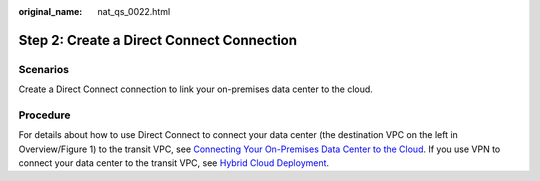 :original_name: nat_qs_0022.html

.. _nat_qs_0022:

Step 2: Create a Direct Connect Connection
==========================================

Scenarios
---------

Create a Direct Connect connection to link your on-premises data center to the cloud.

Procedure
---------

For details about how to use Direct Connect to connect your data center (the destination VPC on the left in Overview/Figure 1) to the transit VPC, see `Connecting Your On-Premises Data Center to the Cloud <https://docs.otc.t-systems.com/direct-connect/umn/getting_started/enabling_direct_connect/connecting_your_on-premises_data_center_to_the_cloud.html>`__. If you use VPN to connect your data center to the transit VPC, see `Hybrid Cloud Deployment <https://docs.otc.t-systems.com/virtual-private-network/umn/overview/application_scenarios.html>`__.
